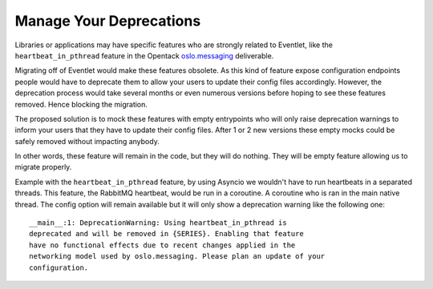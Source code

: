 .. _manage-your-deprecations:

Manage Your Deprecations
========================

Libraries or applications may have specific features who are strongly related
to Eventlet, like the ``heartbeat_in_pthread`` feature in
the Opentack `oslo.messaging
<https://docs.openstack.org/oslo.messaging/latest/configuration/opts.html#oslo_messaging_rabbit.heartbeat_in_pthread>`_
deliverable.

Migrating off of Eventlet would make these features obsolete. As this kind of
feature expose configuration endpoints people would have to deprecate them to
allow your users to update their config files accordingly. However, the
deprecation process would take several months or even numerous versions before
hoping to see these features removed. Hence blocking the migration.

The proposed solution is to mock these features with empty entrypoints
who will only raise deprecation warnings to inform your users that they have
to update their config files. After 1 or 2 new versions these empty mocks
could be safely removed without impacting anybody.

In other words, these feature will remain in the code, but they will do
nothing. They will be empty feature allowing us to migrate properly.

Example with the ``heartbeat_in_pthread`` feature, by using Asyncio
we wouldn't have to run heartbeats in a separated threads. This feature,
the RabbitMQ heartbeat, would be run in a coroutine. A coroutine who is
ran in the main native thread. The config option will remain available but
it will only show a deprecation warning like the following one::

    __main__:1: DeprecationWarning: Using heartbeat_in_pthread is
    deprecated and will be removed in {SERIES}. Enabling that feature
    have no functional effects due to recent changes applied in the
    networking model used by oslo.messaging. Please plan an update of your
    configuration.
